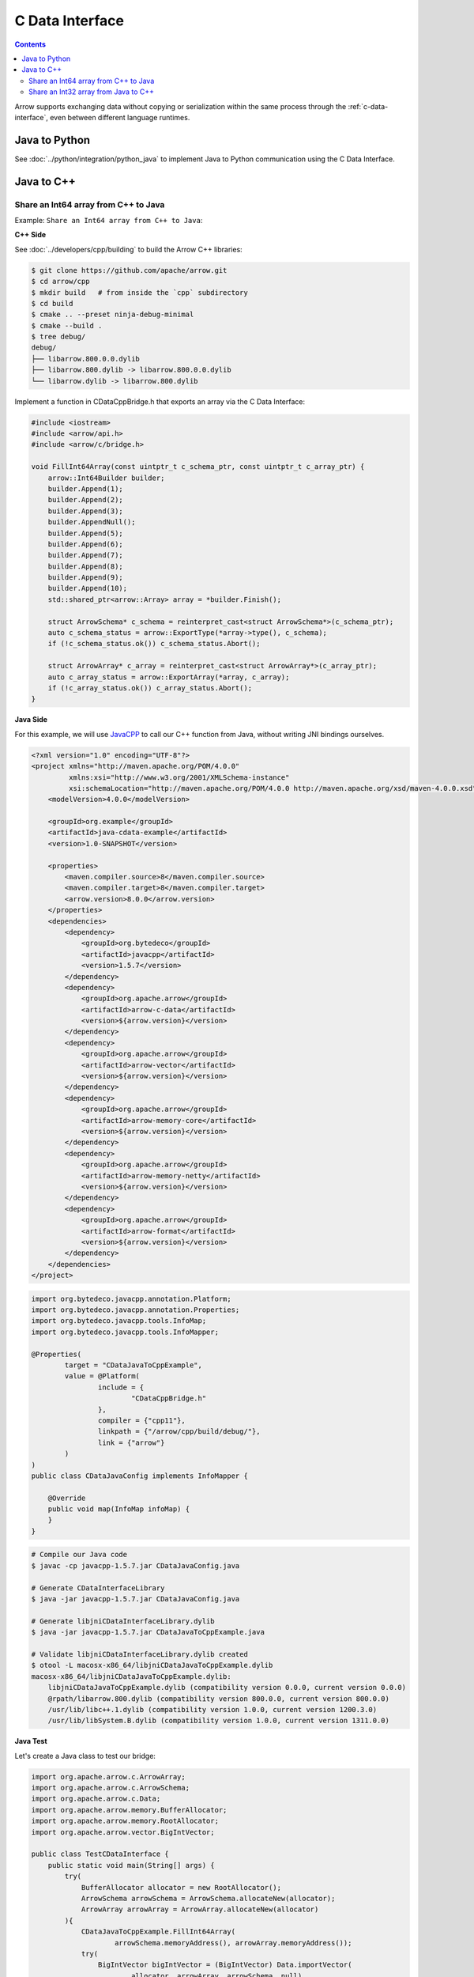 .. Licensed to the Apache Software Foundation (ASF) under one
.. or more contributor license agreements.  See the NOTICE file
.. distributed with this work for additional information
.. regarding copyright ownership.  The ASF licenses this file
.. to you under the Apache License, Version 2.0 (the
.. "License"); you may not use this file except in compliance
.. with the License.  You may obtain a copy of the License at

..   http://www.apache.org/licenses/LICENSE-2.0

.. Unless required by applicable law or agreed to in writing,
.. software distributed under the License is distributed on an
.. "AS IS" BASIS, WITHOUT WARRANTIES OR CONDITIONS OF ANY
.. KIND, either express or implied.  See the License for the
.. specific language governing permissions and limitations
.. under the License.

================
C Data Interface
================

.. contents::

Arrow supports exchanging data without copying or serialization within the same process
through the :ref:`c-data-interface`, even between different language runtimes.

Java to Python
--------------

See :doc:`../python/integration/python_java` to implement Java to
Python communication using the C Data Interface.

Java to C++
-----------

Share an Int64 array from C++ to Java
=====================================

Example: ``Share an Int64 array from C++ to Java``:

**C++ Side**

See :doc:`../developers/cpp/building` to build the Arrow C++ libraries:

.. code-block:: shell

    $ git clone https://github.com/apache/arrow.git
    $ cd arrow/cpp
    $ mkdir build   # from inside the `cpp` subdirectory
    $ cd build
    $ cmake .. --preset ninja-debug-minimal
    $ cmake --build .
    $ tree debug/
    debug/
    ├── libarrow.800.0.0.dylib
    ├── libarrow.800.dylib -> libarrow.800.0.0.dylib
    └── libarrow.dylib -> libarrow.800.dylib

Implement a function in CDataCppBridge.h that exports an array via the C Data Interface:

.. code-block:: cpp

    #include <iostream>
    #include <arrow/api.h>
    #include <arrow/c/bridge.h>

    void FillInt64Array(const uintptr_t c_schema_ptr, const uintptr_t c_array_ptr) {
        arrow::Int64Builder builder;
        builder.Append(1);
        builder.Append(2);
        builder.Append(3);
        builder.AppendNull();
        builder.Append(5);
        builder.Append(6);
        builder.Append(7);
        builder.Append(8);
        builder.Append(9);
        builder.Append(10);
        std::shared_ptr<arrow::Array> array = *builder.Finish();

        struct ArrowSchema* c_schema = reinterpret_cast<struct ArrowSchema*>(c_schema_ptr);
        auto c_schema_status = arrow::ExportType(*array->type(), c_schema);
        if (!c_schema_status.ok()) c_schema_status.Abort();

        struct ArrowArray* c_array = reinterpret_cast<struct ArrowArray*>(c_array_ptr);
        auto c_array_status = arrow::ExportArray(*array, c_array);
        if (!c_array_status.ok()) c_array_status.Abort();
    }

**Java Side**

For this example, we will use `JavaCPP`_ to call our C++ function from Java,
without writing JNI bindings ourselves.

.. code-block:: xml

    <?xml version="1.0" encoding="UTF-8"?>
    <project xmlns="http://maven.apache.org/POM/4.0.0"
             xmlns:xsi="http://www.w3.org/2001/XMLSchema-instance"
             xsi:schemaLocation="http://maven.apache.org/POM/4.0.0 http://maven.apache.org/xsd/maven-4.0.0.xsd">
        <modelVersion>4.0.0</modelVersion>

        <groupId>org.example</groupId>
        <artifactId>java-cdata-example</artifactId>
        <version>1.0-SNAPSHOT</version>

        <properties>
            <maven.compiler.source>8</maven.compiler.source>
            <maven.compiler.target>8</maven.compiler.target>
            <arrow.version>8.0.0</arrow.version>
        </properties>
        <dependencies>
            <dependency>
                <groupId>org.bytedeco</groupId>
                <artifactId>javacpp</artifactId>
                <version>1.5.7</version>
            </dependency>
            <dependency>
                <groupId>org.apache.arrow</groupId>
                <artifactId>arrow-c-data</artifactId>
                <version>${arrow.version}</version>
            </dependency>
            <dependency>
                <groupId>org.apache.arrow</groupId>
                <artifactId>arrow-vector</artifactId>
                <version>${arrow.version}</version>
            </dependency>
            <dependency>
                <groupId>org.apache.arrow</groupId>
                <artifactId>arrow-memory-core</artifactId>
                <version>${arrow.version}</version>
            </dependency>
            <dependency>
                <groupId>org.apache.arrow</groupId>
                <artifactId>arrow-memory-netty</artifactId>
                <version>${arrow.version}</version>
            </dependency>
            <dependency>
                <groupId>org.apache.arrow</groupId>
                <artifactId>arrow-format</artifactId>
                <version>${arrow.version}</version>
            </dependency>
        </dependencies>
    </project>

.. code-block:: java

    import org.bytedeco.javacpp.annotation.Platform;
    import org.bytedeco.javacpp.annotation.Properties;
    import org.bytedeco.javacpp.tools.InfoMap;
    import org.bytedeco.javacpp.tools.InfoMapper;

    @Properties(
            target = "CDataJavaToCppExample",
            value = @Platform(
                    include = {
                            "CDataCppBridge.h"
                    },
                    compiler = {"cpp11"},
                    linkpath = {"/arrow/cpp/build/debug/"},
                    link = {"arrow"}
            )
    )
    public class CDataJavaConfig implements InfoMapper {

        @Override
        public void map(InfoMap infoMap) {
        }
    }

.. code-block:: shell

    # Compile our Java code
    $ javac -cp javacpp-1.5.7.jar CDataJavaConfig.java

    # Generate CDataInterfaceLibrary
    $ java -jar javacpp-1.5.7.jar CDataJavaConfig.java

    # Generate libjniCDataInterfaceLibrary.dylib
    $ java -jar javacpp-1.5.7.jar CDataJavaToCppExample.java

    # Validate libjniCDataInterfaceLibrary.dylib created
    $ otool -L macosx-x86_64/libjniCDataJavaToCppExample.dylib
    macosx-x86_64/libjniCDataJavaToCppExample.dylib:
        libjniCDataJavaToCppExample.dylib (compatibility version 0.0.0, current version 0.0.0)
        @rpath/libarrow.800.dylib (compatibility version 800.0.0, current version 800.0.0)
        /usr/lib/libc++.1.dylib (compatibility version 1.0.0, current version 1200.3.0)
        /usr/lib/libSystem.B.dylib (compatibility version 1.0.0, current version 1311.0.0)

**Java Test**

Let's create a Java class to test our bridge:

.. code-block:: java

    import org.apache.arrow.c.ArrowArray;
    import org.apache.arrow.c.ArrowSchema;
    import org.apache.arrow.c.Data;
    import org.apache.arrow.memory.BufferAllocator;
    import org.apache.arrow.memory.RootAllocator;
    import org.apache.arrow.vector.BigIntVector;

    public class TestCDataInterface {
        public static void main(String[] args) {
            try(
                BufferAllocator allocator = new RootAllocator();
                ArrowSchema arrowSchema = ArrowSchema.allocateNew(allocator);
                ArrowArray arrowArray = ArrowArray.allocateNew(allocator)
            ){
                CDataJavaToCppExample.FillInt64Array(
                        arrowSchema.memoryAddress(), arrowArray.memoryAddress());
                try(
                    BigIntVector bigIntVector = (BigIntVector) Data.importVector(
                            allocator, arrowArray, arrowSchema, null)
                ){
                    System.out.println("C++-allocated array: " + bigIntVector);
                }
            }
        }
    }

.. code-block:: shell

    C++-allocated array: [1, 2, 3, null, 5, 6, 7, 8, 9, 10]

Share an Int32 array from Java to C++
=====================================

Example: ``Share an Int32 array from Java to C++``:

**Java Side**

For this example, we will export a Java jar with all dependencies needed to
be readable by C++.

.. code-block:: xml

    <?xml version="1.0" encoding="UTF-8"?>
    <project xmlns="http://maven.apache.org/POM/4.0.0"
             xmlns:xsi="http://www.w3.org/2001/XMLSchema-instance"
             xsi:schemaLocation="http://maven.apache.org/POM/4.0.0 http://maven.apache.org/xsd/maven-4.0.0.xsd">
        <modelVersion>4.0.0</modelVersion>
        <groupId>org.example</groupId>
        <artifactId>cpptojava</artifactId>
        <version>1.0-SNAPSHOT</version>
        <properties>
            <maven.compiler.source>11</maven.compiler.source>
            <maven.compiler.target>11</maven.compiler.target>
            <arrow.version>8.0.0</arrow.version>
        </properties>
        <repositories>
            <repository>
                <id>arrow-nightly</id>
                <url>https://nightlies.apache.org/arrow/java</url>
            </repository>
        </repositories>
        <dependencies>
            <dependency>
                <groupId>org.apache.arrow</groupId>
                <artifactId>arrow-c-data</artifactId>
                <version>${arrow.version}</version>
            </dependency>
            <dependency>
                <groupId>org.apache.arrow</groupId>
                <artifactId>arrow-memory-netty</artifactId>
                <version>${arrow.version}</version>
            </dependency>
        </dependencies>
        <build>
            <plugins>
                <plugin>
                    <groupId>org.apache.maven.plugins</groupId>
                    <artifactId>maven-assembly-plugin</artifactId>
                    <executions>
                        <execution>
                            <phase>package</phase>
                            <goals>
                                <goal>single</goal>
                            </goals>
                            <configuration>
                                <archive>
                                    <manifest>
                                        <mainClass>
                                            ToBeCalledByCpp
                                        </mainClass>
                                    </manifest>
                                </archive>
                                <descriptorRefs>
                                    <descriptorRef>jar-with-dependencies</descriptorRef>
                                </descriptorRefs>
                            </configuration>
                        </execution>
                    </executions>
                </plugin>
            </plugins>
        </build>
    </project>

.. code-block:: java

    import org.apache.arrow.c.ArrowArray;
    import org.apache.arrow.c.ArrowSchema;
    import org.apache.arrow.c.Data;
    import org.apache.arrow.memory.BufferAllocator;
    import org.apache.arrow.memory.RootAllocator;
    import org.apache.arrow.vector.FieldVector;
    import org.apache.arrow.vector.IntVector;
    import org.apache.arrow.vector.VectorSchemaRoot;

    import java.util.Arrays;

    public class ToBeCalledByCpp {
        final static BufferAllocator allocator = new RootAllocator();

        public static void fillfieldvectorfromjavatocpp(long schema_id, long array_id){
            try (ArrowArray arrow_array = ArrowArray.wrap(array_id);
                 ArrowSchema arrow_schema = ArrowSchema.wrap(schema_id) ) {
                Data.exportVector(allocator, populateFieldVectorToExport(), null, arrow_array, arrow_schema);
            }
        }

        public static FieldVector populateFieldVectorToExport(){
            IntVector intVector = new IntVector("int-to-export", allocator);
            intVector.allocateNew(3);
            intVector.setSafe(0, 1);
            intVector.setSafe(1, 2);
            intVector.setSafe(2, 3);
            intVector.setValueCount(3);
            System.out.println("[Java - side]: FieldVector: \n" + intVector);
            return intVector;
        }

        public static void fillvectorschemarootfromjavatocpp(long schema_id, long array_id){
            try (ArrowArray arrow_array = ArrowArray.wrap(array_id);
                 ArrowSchema arrow_schema = ArrowSchema.wrap(schema_id) ) {
                Data.exportVectorSchemaRoot(allocator, populateVectorSchemaRootToExport(), null, arrow_array, arrow_schema);
            }
        }

        public static VectorSchemaRoot populateVectorSchemaRootToExport(){
            IntVector intVector = new IntVector("age-to-export", allocator);
            intVector.setSafe(0, 10);
            intVector.setSafe(1, 20);
            intVector.setSafe(2, 30);
            VectorSchemaRoot root = new VectorSchemaRoot(Arrays.asList(intVector));
            root.setRowCount(3);
            System.out.println("[Java - side] VectorSchemaRoot: \n" + root.contentToTSVString());
            return root;
        }

        public static void main(String[] args) {
            populateFieldVectorToExport();
            populateVectorSchemaRootToExport();
        }
    }

Compile our Java code to generate our jar with all dependencies needed for.

.. code-block:: shell

    $ mvn clean install
    $ cp target/cpptojava-1.0-SNAPSHOT-jar-with-dependencies.jar cpptojava.jar
    $ cp cpptojava.jar <c++_project_path>

**C++ Side**

This process fetch Java JVM references to call methods needed for, via the C Data Interface:

.. code-block:: cpp

    #include <iostream>
    #include <arrow/api.h>
    #include <arrow/c/bridge.h>
    #include <jni.h>

    JNIEnv* create_vm(JavaVM ** jvm) {
        JNIEnv *env;
        JavaVMInitArgs vm_args;
        JavaVMOption options[2];
        options[0].optionString = "-Djava.class.path=cpptojava.jar"; // java jar name
        options[1].optionString = "-DXcheck:jni:pedantic";
        vm_args.version = JNI_VERSION_1_8;
        vm_args.nOptions = 2;
        vm_args.options = options;
        int status = JNI_CreateJavaVM(jvm, (void**) &env, &vm_args);
        if (status < 0) printf("\n<<<<< Unable to Launch JVM >>>>>\n");
        return env;
    }

    int main() {
        JNIEnv* env;
        JavaVM* jvm;
        env = create_vm(&jvm);
        if (env == NULL) return 1;
        jclass  javaClassToBeCalledByCpp = NULL;
        javaClassToBeCalledByCpp = env ->FindClass("ToBeCalledByCpp");
        if ( javaClassToBeCalledByCpp != NULL ) {
            jmethodID fillfieldvectorfromjavatocpp = NULL;
            fillfieldvectorfromjavatocpp = env->GetStaticMethodID(javaClassToBeCalledByCpp, "fillfieldvectorfromjavatocpp", "(JJ)V");
            if ( fillfieldvectorfromjavatocpp != NULL ){
                struct ArrowSchema arrowSchema;
                struct ArrowArray arrowArray;
                printf("\n<<<<< C++ to Java for Arrays >>>>>\n");
                env->CallStaticVoidMethod(javaClassToBeCalledByCpp, fillfieldvectorfromjavatocpp, reinterpret_cast<uintptr_t>(&arrowSchema), reinterpret_cast<uintptr_t>(&arrowArray));
                auto resultImportArray = arrow::ImportArray(&arrowArray, &arrowSchema);
                std::shared_ptr<arrow::Array> array = resultImportArray.ValueOrDie();
                auto int32_array = std::static_pointer_cast<arrow::Int32Array>(array);
                const int32_t* data = int32_array->raw_values();
                for (int j = 0; j < int32_array->length(); j++){
                    printf("[C++ - side]: Data ImportArray - array[%d] = %d\n", j, data[j]);
                }
            } else {
                printf("Problem to read method fillfieldvectorfromjavatocpp\n");
            }
            jmethodID fillvectorschemarootfromjavatocpp = NULL;
            fillvectorschemarootfromjavatocpp = env->GetStaticMethodID(javaClassToBeCalledByCpp, "fillvectorschemarootfromjavatocpp", "(JJ)V");
            if ( fillvectorschemarootfromjavatocpp != NULL ){
                struct ArrowSchema arrowSchema;
                struct ArrowArray arrowArray;
                printf("\n<<<<< C++ to Java for RecordBatch >>>>>\n");
                env->CallStaticVoidMethod(javaClassToBeCalledByCpp, fillvectorschemarootfromjavatocpp, static_cast<long>(reinterpret_cast<uintptr_t>(&arrowSchema)), static_cast<long>(reinterpret_cast<uintptr_t>(&arrowArray)));
                auto resultImportVectorSchemaRoot = arrow::ImportRecordBatch(&arrowArray, &arrowSchema);
                std::shared_ptr<arrow::RecordBatch> recordBatch = resultImportVectorSchemaRoot.ValueOrDie();
                for (std::shared_ptr<arrow::Array> array : recordBatch->columns()) {
                    auto int32_array = std::static_pointer_cast<arrow::Int32Array>(array);
                    const int32_t* data = int32_array->raw_values();
                    for (int j = 0; j < int32_array->length(); j++){
                        printf("[C++ - side]: Data ImportArray - array[%d] = %d\n", j, data[j]);
                    }
                }
            } else {
                printf("Problem to read method fillvectorschemarootfromjavatocpp\n");
            }
        } else {
            printf("Problem to read class ToBeCalledByCpp\n");
        }
        jvm ->DestroyJavaVM();
        return 0;
    }

CMakeLists.txt definition file:

.. code-block:: xml

    cmake_minimum_required(VERSION 3.19)
    project(firstarrowcpp)
    find_package(JNI REQUIRED)
    find_package(Arrow REQUIRED)
    message(${ARROW_VERSION})
    message(${ARROW_FULL_SO_VERSION})
    include_directories(${JNI_INCLUDE_DIRS}) #'jni.h' file not found
    set(CMAKE_CXX_STANDARD 14)
    add_executable(${PROJECT_NAME} main.cpp)
    target_link_libraries(firstarrowcpp PRIVATE arrow_shared)
    target_link_libraries(firstarrowcpp PRIVATE ${JNI_LIBRARIES})

**C++ Test**

This is the result of the test:

.. code-block:: shell

    <<<<< C++ to Java for Arrays >>>>>
    [Java - side]: FieldVector:
    [1, 2, 3]
    [C++ - side]: Data ImportArray - array[0] = 1
    [C++ - side]: Data ImportArray - array[1] = 2
    [C++ - side]: Data ImportArray - array[2] = 3

    <<<<< C++ to Java for RecordBatch >>>>>
    [Java - side] VectorSchemaRoot:
    age-to-export
    10
    20
    30

    [C++ - side]: Data ImportArray - array[0] = 10
    [C++ - side]: Data ImportArray - array[1] = 20
    [C++ - side]: Data ImportArray - array[2] = 30

.. _`JavaCPP`: https://github.com/bytedeco/javacpp
